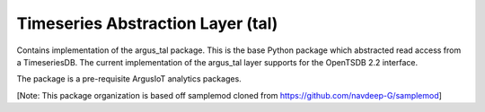 Timeseries Abstraction Layer (tal)
==================================

Contains implementation of the argus_tal package. This is the base Python package which abstracted read access from a TimeseriesDB. The current implementation of the argus_tal layer supports for the OpenTSDB 2.2 interface. 

The package is a pre-requisite ArgusIoT analytics packages.
  
[Note: This package organization is based off samplemod cloned from https://github.com/navdeep-G/samplemod]

